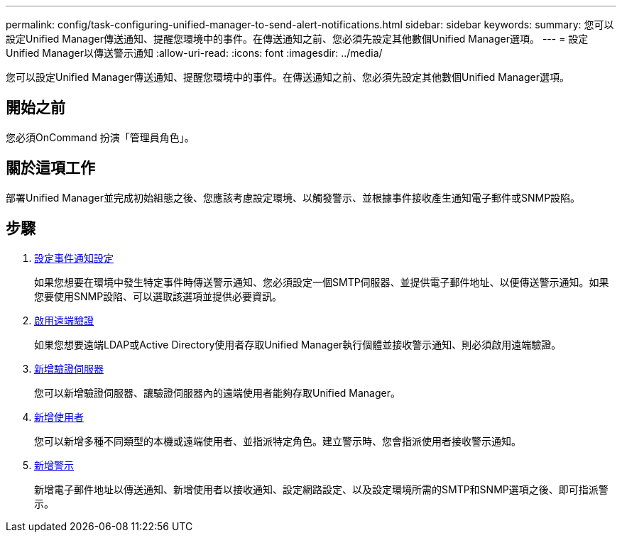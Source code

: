 ---
permalink: config/task-configuring-unified-manager-to-send-alert-notifications.html 
sidebar: sidebar 
keywords:  
summary: 您可以設定Unified Manager傳送通知、提醒您環境中的事件。在傳送通知之前、您必須先設定其他數個Unified Manager選項。 
---
= 設定Unified Manager以傳送警示通知
:allow-uri-read: 
:icons: font
:imagesdir: ../media/


[role="lead"]
您可以設定Unified Manager傳送通知、提醒您環境中的事件。在傳送通知之前、您必須先設定其他數個Unified Manager選項。



== 開始之前

您必須OnCommand 扮演「管理員角色」。



== 關於這項工作

部署Unified Manager並完成初始組態之後、您應該考慮設定環境、以觸發警示、並根據事件接收產生通知電子郵件或SNMP設陷。



== 步驟

. xref:task-configuring-event-notification-settings.adoc[設定事件通知設定]
+
如果您想要在環境中發生特定事件時傳送警示通知、您必須設定一個SMTP伺服器、並提供電子郵件地址、以便傳送警示通知。如果您要使用SNMP設陷、可以選取該選項並提供必要資訊。

. xref:task-enabling-remote-authentication.adoc[啟用遠端驗證]
+
如果您想要遠端LDAP或Active Directory使用者存取Unified Manager執行個體並接收警示通知、則必須啟用遠端驗證。

. xref:task-adding-authentication-servers.adoc[新增驗證伺服器]
+
您可以新增驗證伺服器、讓驗證伺服器內的遠端使用者能夠存取Unified Manager。

. xref:task-adding-users.adoc[新增使用者]
+
您可以新增多種不同類型的本機或遠端使用者、並指派特定角色。建立警示時、您會指派使用者接收警示通知。

. xref:task-adding-alerts.adoc[新增警示]
+
新增電子郵件地址以傳送通知、新增使用者以接收通知、設定網路設定、以及設定環境所需的SMTP和SNMP選項之後、即可指派警示。


